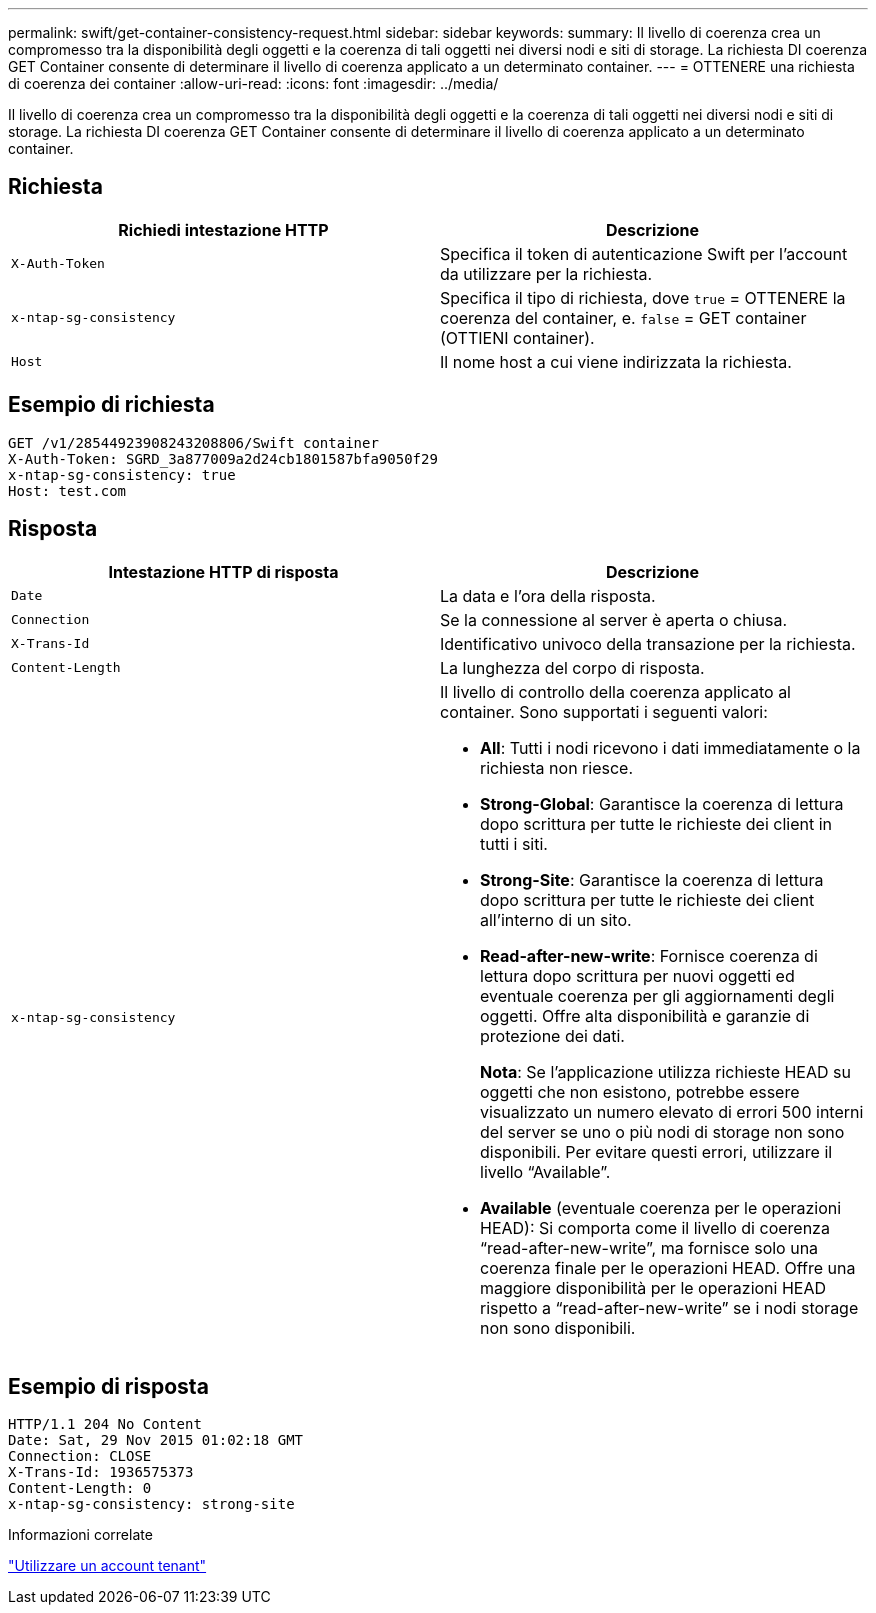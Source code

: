---
permalink: swift/get-container-consistency-request.html 
sidebar: sidebar 
keywords:  
summary: Il livello di coerenza crea un compromesso tra la disponibilità degli oggetti e la coerenza di tali oggetti nei diversi nodi e siti di storage. La richiesta DI coerenza GET Container consente di determinare il livello di coerenza applicato a un determinato container. 
---
= OTTENERE una richiesta di coerenza dei container
:allow-uri-read: 
:icons: font
:imagesdir: ../media/


[role="lead"]
Il livello di coerenza crea un compromesso tra la disponibilità degli oggetti e la coerenza di tali oggetti nei diversi nodi e siti di storage. La richiesta DI coerenza GET Container consente di determinare il livello di coerenza applicato a un determinato container.



== Richiesta

|===
| Richiedi intestazione HTTP | Descrizione 


 a| 
`X-Auth-Token`
 a| 
Specifica il token di autenticazione Swift per l'account da utilizzare per la richiesta.



 a| 
`x-ntap-sg-consistency`
 a| 
Specifica il tipo di richiesta, dove `true` = OTTENERE la coerenza del container, e. `false` = GET container (OTTIENI container).



 a| 
`Host`
 a| 
Il nome host a cui viene indirizzata la richiesta.

|===


== Esempio di richiesta

[listing]
----
GET /v1/28544923908243208806/Swift container
X-Auth-Token: SGRD_3a877009a2d24cb1801587bfa9050f29
x-ntap-sg-consistency: true
Host: test.com
----


== Risposta

|===
| Intestazione HTTP di risposta | Descrizione 


 a| 
`Date`
 a| 
La data e l'ora della risposta.



 a| 
`Connection`
 a| 
Se la connessione al server è aperta o chiusa.



 a| 
`X-Trans-Id`
 a| 
Identificativo univoco della transazione per la richiesta.



 a| 
`Content-Length`
 a| 
La lunghezza del corpo di risposta.



 a| 
`x-ntap-sg-consistency`
 a| 
Il livello di controllo della coerenza applicato al container. Sono supportati i seguenti valori:

* *All*: Tutti i nodi ricevono i dati immediatamente o la richiesta non riesce.
* *Strong-Global*: Garantisce la coerenza di lettura dopo scrittura per tutte le richieste dei client in tutti i siti.
* *Strong-Site*: Garantisce la coerenza di lettura dopo scrittura per tutte le richieste dei client all'interno di un sito.
* *Read-after-new-write*: Fornisce coerenza di lettura dopo scrittura per nuovi oggetti ed eventuale coerenza per gli aggiornamenti degli oggetti. Offre alta disponibilità e garanzie di protezione dei dati.
+
*Nota*: Se l'applicazione utilizza richieste HEAD su oggetti che non esistono, potrebbe essere visualizzato un numero elevato di errori 500 interni del server se uno o più nodi di storage non sono disponibili. Per evitare questi errori, utilizzare il livello "`Available`".

* *Available* (eventuale coerenza per le operazioni HEAD): Si comporta come il livello di coerenza "`read-after-new-write`", ma fornisce solo una coerenza finale per le operazioni HEAD. Offre una maggiore disponibilità per le operazioni HEAD rispetto a "`read-after-new-write`" se i nodi storage non sono disponibili.


|===


== Esempio di risposta

[listing]
----
HTTP/1.1 204 No Content
Date: Sat, 29 Nov 2015 01:02:18 GMT
Connection: CLOSE
X-Trans-Id: 1936575373
Content-Length: 0
x-ntap-sg-consistency: strong-site
----
.Informazioni correlate
link:../tenant/index.html["Utilizzare un account tenant"]
